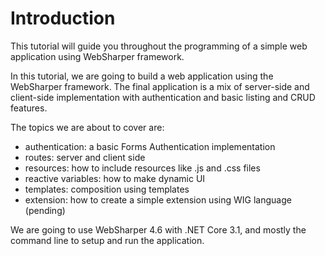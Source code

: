 * Introduction
This tutorial will guide you throughout the programming of a simple web
application using WebSharper framework.

In this tutorial, we are going to build a web application using the WebSharper
framework. The final application is a mix of server-side and client-side
implementation with authentication and basic listing and CRUD features.

The topics we are about to cover are:
- authentication: a basic Forms Authentication implementation
- routes: server and client side
- resources: how to include resources like .js and .css files
- reactive variables: how to make dynamic UI
- templates: composition using templates
- extension: how to create a simple extension using WIG language (pending)

We are going to use WebSharper 4.6 with .NET Core 3.1, and mostly the command
line to setup and run the application.
